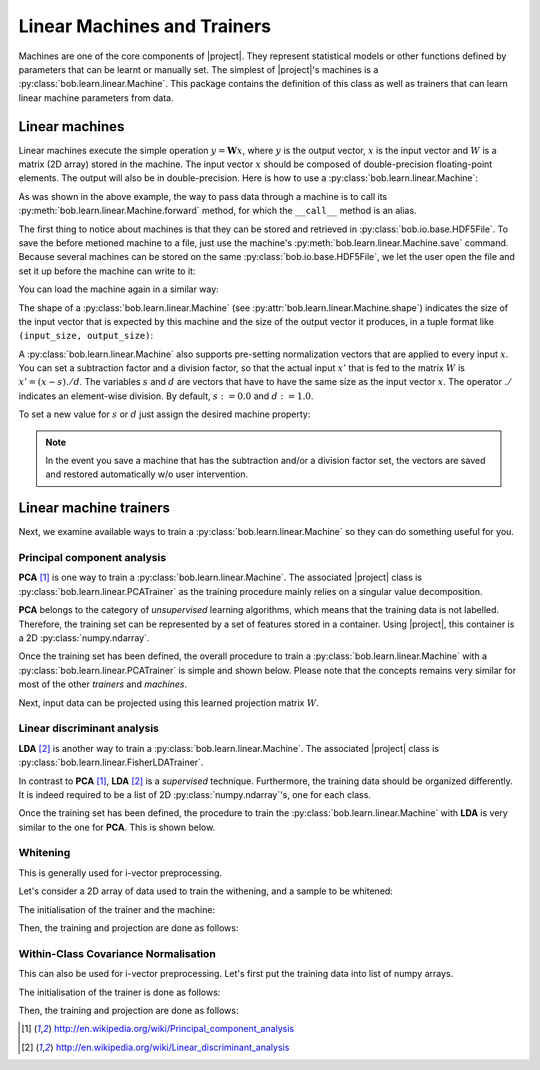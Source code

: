 .. vim: set fileencoding=utf-8 :
.. Thu 13 Oct 2016 16:01:27 CEST

.. testsetup:: *

   import os
   import numpy
   import tempfile
   import bob.learn.linear
   import bob.io.base

   numpy.set_printoptions(precision=3, suppress=True)

   current_directory = os.path.realpath(os.curdir)
   temp_dir = tempfile.mkdtemp(prefix='bob_doctest_')
   os.chdir(temp_dir)

==============================
 Linear Machines and Trainers
==============================

Machines are one of the core components of |project|. They represent
statistical models or other functions defined by parameters that can be learnt
or manually set. The simplest of |project|'s machines is a
:py:class:`bob.learn.linear.Machine`. This package contains the definition of
this class as well as trainers that can learn linear machine parameters from
data.

Linear machines
---------------

Linear machines execute the simple operation :math:`y = \mathbf{W} x`, where
:math:`y` is the output vector, :math:`x` is the input vector and :math:`W` is
a matrix (2D array) stored in the machine. The input vector :math:`x` should be
composed of double-precision floating-point elements. The output will also be
in double-precision. Here is how to use a
:py:class:`bob.learn.linear.Machine`:

.. doctest::

  >>> W = numpy.array([[0.5, 0.5], [1.0, 1.0]], 'float64')
  >>> W
  array([[ 0.5,  0.5],
         [ 1. ,  1. ]])
  >>> machine = bob.learn.linear.Machine(W)
  >>> machine.shape
  (2, 2)
  >>> x = numpy.array([0.3, 0.4], 'float64')
  >>> y = machine(x)
  >>> y
  array([ 0.55,  0.55])

As was shown in the above example, the way to pass data through a machine is to
call its :py:meth:`bob.learn.linear.Machine.forward` method, for which the
``__call__`` method is an alias.

The first thing to notice about machines is that they can be stored and
retrieved in :py:class:`bob.io.base.HDF5File`. To save the before
metioned machine to a file, just use the machine's
:py:meth:`bob.learn.linear.Machine.save` command. Because several machines
can be stored on the same :py:class:`bob.io.base.HDF5File`, we let the user
open the file and set it up before the machine can write to it:

.. doctest::

  >>> myh5_file = bob.io.base.HDF5File('linear.hdf5', 'w')
  >>> #do other operations on myh5_file to set it up, optionally
  >>> machine.save(myh5_file)
  >>> del myh5_file #close

You can load the machine again in a similar way:

.. doctest::

  >>> myh5_file = bob.io.base.HDF5File('linear.hdf5')
  >>> reloaded = bob.learn.linear.Machine(myh5_file)
  >>> numpy.array_equal(machine.weights, reloaded.weights)
  True

The shape of a :py:class:`bob.learn.linear.Machine` (see
:py:attr:`bob.learn.linear.Machine.shape`) indicates the size of the input
vector that is expected by this machine and the size of the output vector it
produces, in a tuple format like ``(input_size, output_size)``:

.. doctest::

  >>> machine.shape
  (2, 2)

A :py:class:`bob.learn.linear.Machine` also supports pre-setting
normalization vectors that are applied to every input :math:`x`. You can set a
subtraction factor and a division factor, so that the actual input :math:`x'`
that is fed to the matrix :math:`W` is :math:`x' = (x - s) ./ d`. The variables
:math:`s` and :math:`d` are vectors that have to have the same size as the
input vector :math:`x`. The operator :math:`./` indicates an element-wise
division. By default, :math:`s := 0.0` and :math:`d := 1.0`.

.. doctest::

  >>> machine.input_subtract
  array([ 0.,  0.])
  >>> machine.input_divide
  array([ 1.,  1.])

To set a new value for :math:`s` or :math:`d` just assign the desired machine
property:

.. doctest::

  >>> machine.input_subtract = numpy.array([0.5, 0.8])
  >>> machine.input_divide = numpy.array([2.0, 4.0])
  >>> y = machine(x)
  >>> y
  array([-0.15, -0.15])

.. note::

  In the event you save a machine that has the subtraction and/or a division
  factor set, the vectors are saved and restored automatically w/o user
  intervention.

Linear machine trainers
-----------------------

Next, we examine available ways to train a :py:class:`bob.learn.linear.Machine`
so they can do something useful for you.

Principal component analysis
============================

**PCA** [1]_ is one way to train a :py:class:`bob.learn.linear.Machine`. The
associated |project| class is :py:class:`bob.learn.linear.PCATrainer` as the
training procedure mainly relies on a singular value decomposition.

**PCA** belongs to the category of `unsupervised` learning algorithms, which
means that the training data is not labelled. Therefore, the training set can
be represented by a set of features stored in a container. Using |project|,
this container is a 2D :py:class:`numpy.ndarray`.

.. doctest::
   :options: +NORMALIZE_WHITESPACE

   >>> data = numpy.array([[3,-3,100], [4,-4,50], [3.5,-3.5,-50], [3.8,-3.7,-100]], dtype='float64')
   >>> print(data)
   [[   3.    -3.   100. ]
    [   4.    -4.    50. ]
    [   3.5   -3.5  -50. ]
    [   3.8   -3.7 -100. ]]

Once the training set has been defined, the overall procedure to train a
:py:class:`bob.learn.linear.Machine` with a
:py:class:`bob.learn.linear.PCATrainer` is simple and shown below. Please note
that the concepts remains very similar for most of the other `trainers` and
`machines`.

.. doctest::
   :options: +NORMALIZE_WHITESPACE

   >>> trainer = bob.learn.linear.PCATrainer() # Creates a PCA trainer
   >>> [machine, eig_vals] = trainer.train(data)  # Trains the machine with the given data
   >>> print(machine.weights)  # The weights of the returned (linear) Machine after the training procedure
   [[ 0.002 -0.706 -0.708]
    [-0.002  0.708 -0.706]
    [-1.    -0.003 -0.   ]]

Next, input data can be projected using this learned projection matrix
:math:`W`.

.. doctest::
   :options: +NORMALIZE_WHITESPACE

   >>> e = numpy.array([3.2,-3.3,-10], 'float64')
   >>> print(machine(e))
   [ 9.999 0.47 0.092]


Linear discriminant analysis
============================

**LDA** [2]_ is another way to train a :py:class:`bob.learn.linear.Machine`.
The associated |project| class is
:py:class:`bob.learn.linear.FisherLDATrainer`.

In contrast to **PCA** [1]_, **LDA** [2]_ is a `supervised` technique.
Furthermore, the training data should be organized differently. It is indeed
required to be a list of 2D :py:class:`numpy.ndarray`\'s, one for each class.

.. doctest::
   :options: +NORMALIZE_WHITESPACE

   >>> data1 = numpy.array([[3,-3,100], [4,-4,50], [40,-40,150]], dtype='float64')
   >>> data2 = numpy.array([[3,6,-50], [4,8,-100], [40,79,-800]], dtype='float64')
   >>> data = [data1,data2]

Once the training set has been defined, the procedure to train the
:py:class:`bob.learn.linear.Machine` with **LDA** is very similar to the one
for **PCA**. This is shown below.

.. doctest::
   :options: +NORMALIZE_WHITESPACE

   >>> trainer = bob.learn.linear.FisherLDATrainer()
   >>> [machine,eig_vals] = trainer.train(data)  # Trains the machine with the given data
   >>> print(eig_vals)  # doctest: +SKIP
   [ 13.10097786 0. ]
   >>> machine.resize(3,1)  # Make the output space of dimension 1
   >>> print(machine.weights)  # The new weights after the training procedure
   [[ 0.609]
    [ 0.785]
    [ 0.111]]

Whitening
==========

This is generally used for i-vector preprocessing.

Let's consider a 2D array of data used to train the withening, and a sample to be whitened:

.. doctest::
   :options: +NORMALIZE_WHITESPACE

   >>> data = numpy.array([[ 1.2622, -1.6443, 0.1889], [ 0.4286, -0.8922, 1.3020], [-0.6613,  0.0430, 0.6377], [-0.8718, -0.4788, 0.3988], [-0.0098, -0.3121,-0.1807],  [ 0.4301,  0.4886, -0.1456]])
   >>> sample = numpy.array([1, 2, 3.])

The initialisation of the trainer and the machine:

.. doctest::
   :options: +NORMALIZE_WHITESPACE

   >>> t = bob.learn.linear.WhiteningTrainer()

Then, the training and projection are done as follows:

.. doctest::
   :options: +NORMALIZE_WHITESPACE, +ELLIPSIS

   >>> m = t.train(data)
   >>> withened_sample = m.forward(sample)


Within-Class Covariance Normalisation
=====================================

This can also be used for i-vector preprocessing. Let's first put the training data into list of numpy arrays.

.. doctest::
   :options: +NORMALIZE_WHITESPACE

   >>> data = [numpy.array([[ 1.2622, -1.6443, 0.1889], [ 0.4286, -0.8922, 1.3020]]), numpy.array([[-0.6613,  0.0430, 0.6377], [-0.8718, -0.4788, 0.3988]]), numpy.array([[-0.0098, -0.3121,-0.1807],  [ 0.4301,  0.4886, -0.1456]])]


The initialisation of the trainer is done as follows:

.. doctest::
   :options: +NORMALIZE_WHITESPACE

   >>> t = bob.learn.linear.WCCNTrainer()

Then, the training and projection are done as follows:

.. doctest::
   :options: +NORMALIZE_WHITESPACE

   >>> m = t.train(data)
   >>> wccn_sample = m.forward(sample)


.. Place here your external references
.. [1] http://en.wikipedia.org/wiki/Principal_component_analysis
.. [2] http://en.wikipedia.org/wiki/Linear_discriminant_analysis
